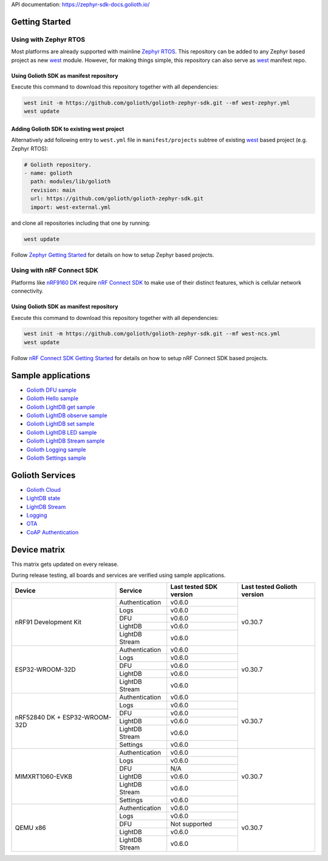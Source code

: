 API documentation: https://zephyr-sdk-docs.golioth.io/

Getting Started
***************

Using with Zephyr RTOS
======================

Most platforms are already supported with mainline `Zephyr RTOS`_. This
repository can be added to any Zephyr based project as new `west`_ module.
However, for making things simple, this repository can also serve as `west`_
manifest repo.

Using Golioth SDK as manifest repository
----------------------------------------

Execute this command to download this repository together with all dependencies:

.. code-block:: console

   west init -m https://github.com/golioth/golioth-zephyr-sdk.git --mf west-zephyr.yml
   west update

Adding Golioth SDK to existing west project
-------------------------------------------

Alternatively add following entry to ``west.yml`` file in ``manifest/projects``
subtree of existing `west`_ based project (e.g. Zephyr RTOS):

.. code-block:: yaml

    # Golioth repository.
    - name: golioth
      path: modules/lib/golioth
      revision: main
      url: https://github.com/golioth/golioth-zephyr-sdk.git
      import: west-external.yml

and clone all repositories including that one by running:

.. code-block:: console

   west update

Follow `Zephyr Getting Started`_ for details on how to setup Zephyr based
projects.

Using with nRF Connect SDK
==========================

Platforms like `nRF9160 DK`_ require `nRF Connect SDK`_ to make use of
their distinct features, which is cellular network connectivity.

Using Golioth SDK as manifest repository
----------------------------------------

Execute this command to download this repository together with all dependencies:

.. code-block:: console

   west init -m https://github.com/golioth/golioth-zephyr-sdk.git --mf west-ncs.yml
   west update

Follow `nRF Connect SDK Getting Started`_ for details on how to setup nRF
Connect SDK based projects.

Sample applications
*******************

- `Golioth DFU sample`_
- `Golioth Hello sample`_
- `Golioth LightDB get sample`_
- `Golioth LightDB observe sample`_
- `Golioth LightDB set sample`_
- `Golioth LightDB LED sample`_
- `Golioth LightDB Stream sample`_
- `Golioth Logging sample`_
- `Golioth Settings sample`_

Golioth Services
****************

- `Golioth Cloud`_
- `LightDB state`_
- `LightDB Stream`_
- `Logging`_
- `OTA`_
- `CoAP Authentication`_

Device matrix
*************

This matrix gets updated on every release.

During release testing, all boards and services are verified using sample applications.

+------------------+--------------+-------------+----------+
|Device            |Service       |Last tested  |Last      |
|                  |              |SDK version  |tested    |
|                  |              |             |Golioth   |
|                  |              |             |version   |
+==================+==============+=============+==========+
|nRF91 Development |Authentication|v0.6.0       |v0.30.7   |
|Kit               +--------------+-------------+          |
|                  |Logs          |v0.6.0       |          |
|                  +--------------+-------------+          |
|                  |DFU           |v0.6.0       |          |
|                  +--------------+-------------+          |
|                  |LightDB       |v0.6.0       |          |
|                  +--------------+-------------+          |
|                  |LightDB Stream|v0.6.0       |          |
+------------------+--------------+-------------+----------+
|ESP32-WROOM-32D   |Authentication|v0.6.0       |v0.30.7   |
|                  +--------------+-------------+          |
|                  |Logs          |v0.6.0       |          |
|                  +--------------+-------------+          |
|                  |DFU           |v0.6.0       |          |
|                  +--------------+-------------+          |
|                  |LightDB       |v0.6.0       |          |
|                  +--------------+-------------+          |
|                  |LightDB Stream|v0.6.0       |          |
+------------------+--------------+-------------+----------+
|nRF52840 DK +     |Authentication|v0.6.0       |v0.30.7   |
|ESP32-WROOM-32D   +--------------+-------------+          |
|                  |Logs          |v0.6.0       |          |
|                  +--------------+-------------+          |
|                  |DFU           |v0.6.0       |          |
|                  +--------------+-------------+          |
|                  |LightDB       |v0.6.0       |          |
|                  +--------------+-------------+          |
|                  |LightDB Stream|v0.6.0       |          |
|                  +--------------+-------------+          |
|                  |Settings      |v0.6.0       |          |
+------------------+--------------+-------------+----------+
|MIMXRT1060-EVKB   |Authentication|v0.6.0       |v0.30.7   |
|                  +--------------+-------------+          |
|                  |Logs          |v0.6.0       |          |
|                  +--------------+-------------+          |
|                  |DFU           |N/A          |          |
|                  +--------------+-------------+          |
|                  |LightDB       |v0.6.0       |          |
|                  +--------------+-------------+          |
|                  |LightDB Stream|v0.6.0       |          |
|                  +--------------+-------------+          |
|                  |Settings      |v0.6.0       |          |
+------------------+--------------+-------------+----------+
|QEMU x86          |Authentication|v0.6.0       |v0.30.7   |
|                  +--------------+-------------+          |
|                  |Logs          |v0.6.0       |          |
|                  +--------------+-------------+          |
|                  |DFU           |Not supported|          |
|                  +--------------+-------------+          |
|                  |LightDB       |v0.6.0       |          |
|                  +--------------+-------------+          |
|                  |LightDB Stream|v0.6.0       |          |
+------------------+--------------+-------------+----------+

.. _Zephyr RTOS: https://www.zephyrproject.org/
.. _west: https://docs.zephyrproject.org/3.0.0/guides/west/index.html
.. _Zephyr Getting Started: https://docs.zephyrproject.org/3.0.0/getting_started/index.html
.. _nRF Connect SDK: https://www.nordicsemi.com/Software-and-tools/Software/nRF-Connect-SDK
.. _nRF Connect SDK Getting Started: https://developer.nordicsemi.com/nRF_Connect_SDK/doc/latest/nrf/gs_installing.html
.. _nRF9160 DK: https://www.nordicsemi.com/Products/Development-hardware/nrf9160-dk
.. _Golioth DFU sample: samples/dfu/README.rst
.. _Golioth Hello sample: samples/hello/README.rst
.. _Golioth LightDB get sample: samples/lightdb/get/README.rst
.. _Golioth LightDB observe sample: samples/lightdb/observe/README.rst
.. _Golioth LightDB set sample: samples/lightdb/set/README.rst
.. _Golioth LightDB LED sample: samples/lightdb_led/README.rst
.. _Golioth LightDB Stream sample: samples/lightdb_stream/README.rst
.. _Golioth Logging sample: samples/logging/README.rst
.. _Golioth Settings sample: samples/settings/README.rst

.. _Golioth Cloud: https://docs.golioth.io/cloud
.. _LightDB state: https://docs.golioth.io/reference/protocols/coap/lightdb
.. _LightDB Stream: https://docs.golioth.io/reference/protocols/coap/lightdb-stream
.. _Logging: https://docs.golioth.io/reference/protocols/coap/logging
.. _OTA: https://docs.golioth.io/reference/protocols/coap/ota
.. _CoAP Authentication: https://docs.golioth.io/reference/protocols/coap/auth
